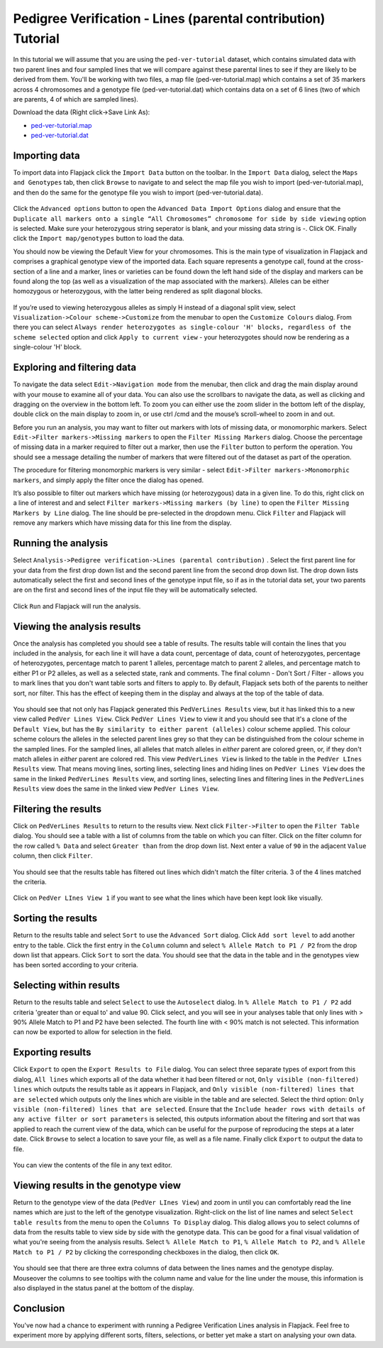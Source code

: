 Pedigree Verification - Lines (parental contribution) Tutorial
==============================================================

In this tutorial we will assume that you are using the ``ped-ver-tutorial`` dataset, which contains simulated data with two parent lines and four sampled lines that we will compare against these parental lines to see if they are likely to be derived from them. You'll be working with two files, a map file (ped-ver-tutorial.map) which contains a set of 35 markers across 4 chromosomes and a genotype file (ped-ver-tutorial.dat) which contains data on a set of 6 lines (two of which are parents, 4 of which are sampled lines).

Download the data (Right click->Save Link As):

* `ped-ver-tutorial.map`_
* `ped-ver-tutorial.dat`_

Importing data
--------------

To import data into Flapjack click the ``Import Data`` button on the toolbar. In the ``Import Data`` dialog, select the ``Maps and Genotypes`` tab, then click ``Browse`` to navigate to and select the map file you wish to import (ped-ver-tutorial.map), and then do the same for the genotype file you wish to import (ped-ver-tutorial.data).

 |001-pv-import-data|

Click the ``Advanced options`` button to open the ``Advanced Data Import Options`` dialog and ensure that the ``Duplicate all markers onto a single “All Chromosomes” chromosome for side by side viewing`` option is selected. Make sure your heterozygous string seperator is blank, and your missing data string is -. Click OK.
Finally click the ``Import map/genotypes`` button to load the data.

You should now be viewing the Default View for your chromosomes. This is the main type of visualization in Flapjack and comprises a graphical genotype view of the imported data. Each square represents a genotype call, found at the cross-section of a line and a marker, lines or varieties can be found down the left hand side of the display and markers can be found along the top (as well as a visualization of the map associated with the markers). Alleles can be either homozygous or heterozygous, with the latter being rendered as split diagonal blocks. 

 |002-pv-initial-default-view|

If you’re used to viewing heterozygous alleles as simply H instead of a diagonal split view, select ``Visualization->Colour scheme->Customize`` from the menubar to open the ``Customize Colours`` dialog. From there you can select ``Always render heterozygotes as single-colour 'H' blocks, regardless of the scheme selected`` option and click ``Apply to current view`` - your heterozygotes should now be rendering as a single-colour 'H' block.

 |005-hets-as-h|


Exploring and filtering data
----------------------------

To navigate the data select ``Edit->Navigation mode`` from the menubar, then click and drag the main display around with your mouse to examine all of your data. You can also use the scrollbars to navigate the data, as well as clicking and dragging on the overview in the bottom left. To zoom you can either use the zoom slider in the bottom left of the display, double click on the main display to zoom in, or use ctrl /cmd and the mouse’s scroll-wheel to zoom in and out.

Before you run an analysis, you may want to filter out markers with lots of missing data, or monomorphic markers. Select ``Edit->Filter markers->Missing markers`` to open the ``Filter Missing Markers`` dialog. Choose the percentage of missing data in a marker required to filter out a marker, then use the ``Filter`` button to perform the operation. You should see a message detailing the number of markers that were filtered out of the dataset as part of the operation.


The procedure for filtering monomorphic markers is very similar - select ``Edit->Filter markers->Monomorphic markers``, and simply apply the filter once the dialog has opened.

It’s also possible to filter out markers which have missing (or heterozygous) data in a given line. To do this, right click on a line of interest and and select ``Filter markers->Missing markers (by line)`` to open the ``Filter Missing Markers by Line`` dialog. The line should be pre-selected in the dropdown menu. Click ``Filter`` and Flapjack will remove any markers which have missing data for this line from the display.

Running the analysis
--------------------

Select ``Analysis->Pedigree verification->Lines (parental contribution)`` . Select the first parent line for your data from the first drop down list and the second parent line from the second drop down list. The drop down lists automatically select the first and second lines of the genotype input file, so if as in the tutorial data set, your two parents are on the first and second lines of the input file they will be automatically selected. 

 |004-pv-analysis-dialog|

Click ``Run`` and Flapjack will run the analysis.

Viewing the analysis results
----------------------------

Once the analysis has completed you should see a table of results. The results table will contain the lines that you included in the analysis, for each line it will have a data count, percentage of data, count of heterozygotes, percentage of heterozygotes, percentage match to parent 1 alleles, percentage match to parent 2 alleles, and percentage match to either P1 or P2 alleles, as well as a selected state, rank and comments. The final column - Don't Sort / Filter - allows you to mark lines that you don't want table sorts and filters to apply to. By default, Flapjack sets both of the parents to neither sort, nor filter. This has the effect of keeping them in the display and always at the top of the table of data.

 |005-pv-analysis-results|

You should see that not only has Flapjack generated this ``PedVerLines Results`` view, but it has linked this to a new view called ``PedVer Lines View``. Click ``PedVer Lines View`` to view it and you should see that it's a clone of the ``Default View``, but has the ``By similarity to either parent (alleles)`` colour scheme applied. This colour scheme colours the alleles in the selected parent lines  grey so that they can be distinguished from the colour scheme in the sampled lines. For the sampled lines, all alleles that match alleles in *either* parent are colored green, or, if they don't match alleles in *either* parent are colored red. This view ``PedVerLines View`` is linked to the table in the ``PedVer LInes Results`` view. That means moving lines, sorting lines, selecting lines and hiding lines on ``PedVer Lines View`` does the same in the linked ``PedVerLines Results`` view, and sorting lines, selecting lines and filtering lines in the ``PedVerLines Results`` view does the same in the linked view ``PedVer Lines View``.

 |006-pv-pedverf1s-view|

Filtering the results
---------------------

Click on ``PedVerLines Results`` to return to the results view. Next click ``Filter->Filter`` to open the ``Filter Table`` dialog. You should see a table with a list of columns from the table on which you can filter. Click on the filter column for the row called ``% Data`` and select ``Greater than`` from the drop down list. Next enter a value of ``90`` in the adjacent ``Value`` column, then click ``Filter``. 

 |007-pv-filter-dialog|

You should see that the results table has filtered out lines which didn't match the filter criteria. 3 of the 4 lines matched the criteria.

 |008-pv-filtered-results|

Click on ``PedVer LInes View 1`` if you want to see what the lines which have been kept look like visually.

 |009-pv-filtered-genotypes|

Sorting the results
-------------------

Return to the results table and select ``Sort`` to use the ``Advanced Sort`` dialog. Click ``Add sort level`` to add another entry to the table. Click the first entry in the ``Column`` column and select ``% Allele Match to P1 / P2`` from the drop down list that appears.  Click ``Sort`` to sort the data. You should see that the data in the table and in the genotypes view has been sorted according to your criteria.

 |010-pv-sorted-results|

 |011-pv-sorted-genotypes|

Selecting within results
------------------------
Return to the results table and select ``Select`` to use the ``Autoselect`` dialog. In ``% Allele Match to P1 / P2`` add criteria 'greater than or equal to' and value 90. Click select, and you will see in your analyses table that only lines with > 90% Allele Match to P1 and P2 have been selected. The fourth line with < 90% match is not selected. This information can now be exported to allow for selection in the field. 

Exporting results
-----------------

Click ``Export`` to open the ``Export Results to File`` dialog. You can select three separate types of export from this dialog, ``All lines`` which exports all of the data whether it had been filtered or not, ``Only visible (non-filtered) lines`` which outputs the results table as it appears in Flapjack, and ``Only visible (non-filtered) lines that are selected`` which outputs only the lines which are visible in the table and are selected. Select the third option: ``Only visible (non-filtered) lines that are selected``. Ensure that the ``Include header rows with details of any active filter or sort parameters`` is selected, this outputs information about the filtering and sort that was applied to reach the current view of the data, which can be useful for the purpose of reproducing the steps at a later date. Click ``Browse`` to select a location to save your file, as well as a file name. Finally click ``Export`` to output the data to file.

 |018-export-results-to-file|

You can view the contents of the file in any text editor.

Viewing results in the genotype view
------------------------------------

Return to the genotype view of the data (``PedVer LInes View``) and zoom in until you can comfortably read the line names which are just to the left of the genotype visualization. Right-click on the list of line names and select ``Select table results`` from the menu to open the ``Columns To Display`` dialog. This dialog allows you to select columns of data from the results table to view side by side with the genotype data. This can be good for a final visual validation of what you're seeing from the analysis results. Select ``% Allele Match to P1``, ``% Allele Match to P2``, and ``% Allele Match to P1 / P2`` by clicking the corresponding checkboxes in the dialog, then click ``OK``.

 |015-pv-columns-to-display|

 |016-result-linked-to-genotypes|

You should see that there are three extra columns of data between the lines names and the genotype display. Mouseover the columns to see tooltips with the column name and value for the line under the mouse, this information is also displayed in the status panel at the bottom of the display. 

Conclusion
----------

You've now had a chance to experiment with running a Pedigree Verification Lines analysis in Flapjack. Feel free to experiment more by applying different sorts, filters, selections, or better yet make a start on analysing your own data.


.. _`ped-ver-tutorial.map`: http://bioinf.hutton.ac.uk/flapjack/sample-data/tutorials/ped-ver-tutorial.map
.. _`ped-ver-tutorial.dat`: http://bioinf.hutton.ac.uk/flapjack/sample-data/tutorials/ped-ver-tutorial.dat

.. |001-pv-import-data| image:: images/pedver_tut/001-pv-import-data.png
.. |002-pv-initial-default-view| image:: images/pedver_tut/002-pv-initial-default-view.png
.. |005-hets-as-h| image:: images/pedver_tut/005-hets-as-h.png
.. |003-pv-loaded-all-chromosomes| image:: images/pedver_tut/003-pv-loaded-all-chromosomes.png
.. |004-pv-analysis-dialog| image:: images/pedver_tut/004-pv-analysis-dialog.png
.. |005-pv-analysis-results| image:: images/pedver_tut/005-pv-analysis-results.png
.. |006-pv-pedverf1s-view| image:: images/pedver_tut/006-pv-pedverf1s-view.png
.. |007-pv-filter-dialog| image:: images/pedver_tut/007-pv-filter-dialog.png
.. |008-pv-filtered-results| image:: images/pedver_tut/008-pv-filtered-results.png
.. |009-pv-filtered-genotypes| image:: images/pedver_tut/009-pv-filtered-genotypes.png
.. |010-pv-sorted-results| image:: images/pedver_tut/010-pv-sorted-results.png
.. |011-pv-sorted-genotypes| image:: images/pedver_tut/011-pv-sorted-genotypes.png
.. |012-pv-auto-select-lines| image:: images/pedver_tut/012-pv-auto-select-lines.png
.. |013-pv-selected-results| image:: images/pedver_tut/013-pv-selected-results.png
.. |014-pv-selected-genotypes| image:: images/pedver_tut/014-pv-selected-genotypes.png
.. |018-export-results-to-file| image:: images/pedver_tut/018-export-results-to-file.png
.. |015-pv-columns-to-display| image:: images/pedver_tut/015-pv-columns-to-display.png
.. |016-result-linked-to-genotypes| image:: images/pedver_tut/016-result-linked-to-genotypes.png
